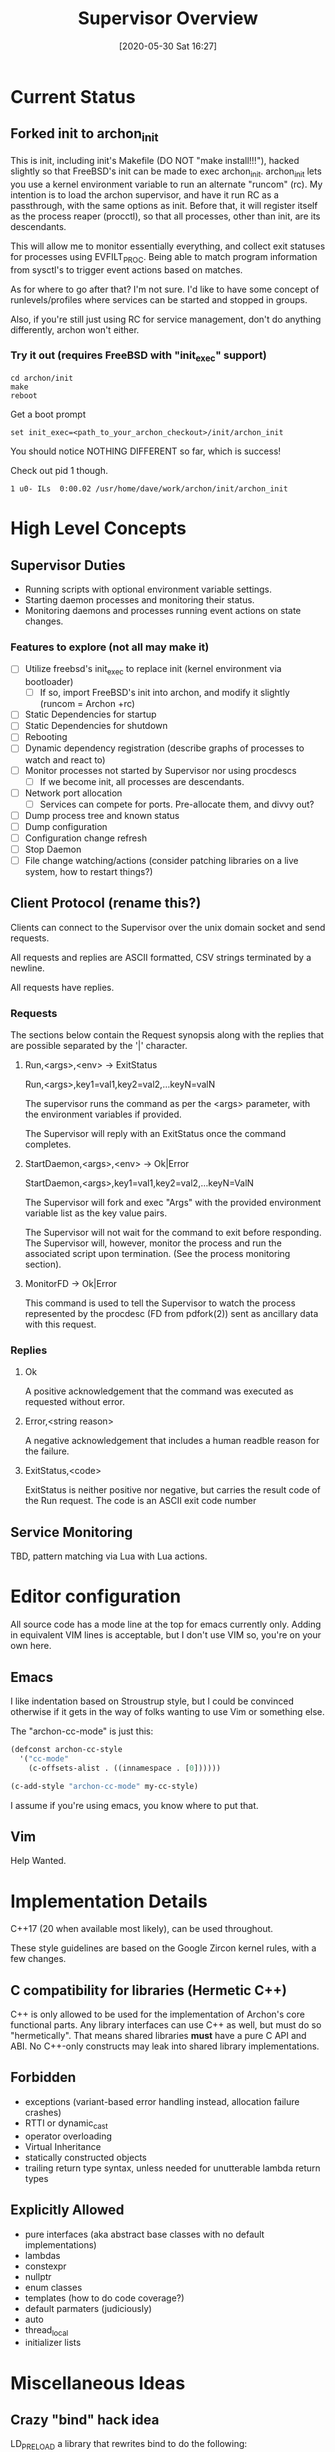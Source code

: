#+TITLE: Supervisor Overview
#+DATE: [2020-05-30 Sat 16:27]

* Current Status
** Forked init to archon_init
   This is init, including init's Makefile (DO NOT "make install!!!"), hacked slightly
   so that FreeBSD's init can be made to exec archon_init. archon_init lets you use a kernel
   environment variable to run an alternate "runcom" (rc). My intention is to load the archon
   supervisor, and have it run RC as a passthrough, with the same options as init. Before that,
   it will register itself as the process reaper (procctl), so that all processes, other than
   init, are its descendants.

   This will allow me to monitor essentially everything, and collect exit statuses for processes
   using EVFILT_PROC. Being able to match program information from sysctl's to trigger event actions
   based on matches.

   As for where to go after that? I'm not sure. I'd like to have some concept of runlevels/profiles
   where services can be started and stopped in groups.

   Also, if you're still just using RC for service management, don't do anything differently, archon
   won't either.
*** Try it out (requires FreeBSD with "init_exec" support)
#+BEGIN_SRC shell
cd archon/init
make
reboot
#+END_SRC

Get a boot prompt

#+BEGIN_SRC shell
set init_exec=<path_to_your_archon_checkout>/init/archon_init
#+END_SRC

You should notice NOTHING DIFFERENT so far, which is success!

Check out pid 1 though.

#+BEGIN_SRC
  1 u0- ILs  0:00.02 /usr/home/dave/work/archon/init/archon_init
#+END_SRC

* High Level Concepts
** Supervisor Duties
   - Running scripts with optional environment variable settings.
   - Starting daemon processes and monitoring their status.
   - Monitoring daemons and processes running event actions on state changes.

*** Features to explore (not all may make it)
    - [ ] Utilize freebsd's init_exec to replace init (kernel environment via bootloader)
      - [ ] If so, import FreeBSD's init into archon, and modify it slightly (runcom = Archon +rc)
    - [ ] Static Dependencies for startup
    - [ ] Static Dependencies for shutdown
    - [ ] Rebooting
    - [ ] Dynamic dependency registration (describe graphs of processes to watch and react to)
    - [ ] Monitor processes not started by Supervisor nor using procdescs
      - [ ] If we become init, all processes are descendants.
    - [ ] Network port allocation
      - [ ] Services can compete for ports. Pre-allocate them, and divvy out?
    - [ ] Dump process tree and known status
    - [ ] Dump configuration
    - [ ] Configuration change refresh
    - [ ] Stop Daemon
    - [ ] File change watching/actions (consider patching libraries on a live system, how to restart things?)


** Client Protocol (rename this?)
   Clients can connect to the Supervisor over the unix domain socket and send requests.
   
   All requests and replies are ASCII formatted, CSV strings terminated by a newline.

   All requests have replies.

*** Requests
    The sections below contain the Request synopsis along with the replies that are possible
    separated by the '|' character.
**** Run,<args>,<env> -> ExitStatus
     Run,<args>,key1=val1,key2=val2,...keyN=valN

     The supervisor runs the command as per the <args> parameter, with the environment
     variables if provided.

     The Supervisor will reply with an ExitStatus once the command completes.

**** StartDaemon,<args>,<env> -> Ok|Error
     StartDaemon,<args>,key1=val1,key2=val2,...keyN=ValN
    
     The Supervisor will fork and exec "Args" with the provided environment variable list
     as the key value pairs.

     The Supervisor will not wait for the command to exit before responding. The
     Supervisor will, however, monitor the process and run the associated script upon
     termination. (See the process monitoring section).

**** MonitorFD -> Ok|Error
     This command is used to tell the Supervisor to watch the process represented by
     the procdesc (FD from pdfork(2)) sent as ancillary data with this request.

*** Replies
**** Ok
     A positive acknowledgement that the command was executed as requested without error.
**** Error,<string reason>
     A negative acknowledgement that includes a human readble reason for the failure.
**** ExitStatus,<code>
     ExitStatus is neither positive nor negative, but carries the result code of the Run
     request. The code is an ASCII exit code number

** Service Monitoring
   TBD, pattern matching via Lua with Lua actions.

* Editor configuration
  All source code has a mode line at the top for emacs currently only.
  Adding in equivalent VIM lines is acceptable, but I don't use VIM so,
  you're on your own here.
** Emacs
   I like indentation based on Stroustrup style, but I could be convinced otherwise
   if it gets in the way of folks wanting to use Vim or something else.

   The "archon-cc-mode" is just this:

#+BEGIN_SRC emacs-lisp
(defconst archon-cc-style
  '("cc-mode"
    (c-offsets-alist . ((innamespace . [0])))))

(c-add-style "archon-cc-mode" my-cc-style)
#+END_SRC
   I assume if you're using emacs, you know where to put that.

** Vim
   Help Wanted.

* Implementation Details
  C++17 (20 when available most likely), can be used throughout.
  
  These style guidelines are based on the Google Zircon kernel rules, with a
  few changes.
** C compatibility for libraries (Hermetic C++)
   C++ is only allowed to be used for the implementation of Archon's core functional parts.
   Any library interfaces can use C++ as well, but must do so "hermetically". That
   means shared libraries *must* have a pure C API and ABI. No C++-only constructs
   may leak into shared library implementations.

** Forbidden
   - exceptions (variant-based error handling instead, allocation failure crashes)
   - RTTI or dynamic_cast
   - operator overloading
   - Virtual Inheritance
   - statically constructed objects
   - trailing return type syntax, unless needed for unutterable lambda return types

** Explicitly Allowed
   - pure interfaces (aka abstract base classes with no default implementations)
   - lambdas
   - constexpr
   - nullptr
   - enum classes
   - templates (how to do code coverage?)
   - default parmaters (judiciously)
   - auto
   - thread_local
   - initializer lists    


* Miscellaneous Ideas
** Crazy "bind" hack idea
   LD_PRELOAD a library that rewrites bind to do the following:
   1. Close the socket being bound to.
   2. Communicate with Archon to get a pre-bound socket, IFF our process matches the rules. (Unix domain socket FD passing)
   3. Received FD *Should* be the lowest un-used FD number.

